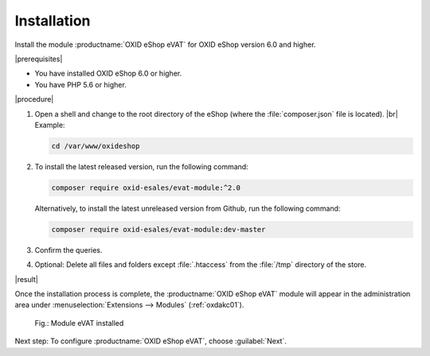 Installation
============

Install the module :productname:`OXID eShop eVAT` for OXID eShop version 6.0 and higher.


|prerequisites|

* You have installed OXID eShop 6.0 or higher.
* You have PHP 5.6 or higher.


|procedure|


1. Open a shell and change to the root directory of the eShop (where the :file:`composer.json` file is located).
   |br|
   Example:

   .. code:: bash

      cd /var/www/oxideshop

#. To install the latest released version, run the following command:

   .. code:: bash

      composer require oxid-esales/evat-module:^2.0

   Alternatively, to install the latest unreleased version from Github, run the following command:

   .. code:: bash

      composer require oxid-esales/evat-module:dev-master

#. Confirm the queries.
#. Optional: Delete all files and folders except :file:`.htaccess` from the :file:`/tmp` directory of the store.

.. todo: #HR:  composer require oxid-esales/evat-module:^2.0 führt zu  "Metadata version 1.2 is not supported"

|result|


Once the installation process is complete, the :productname:`OXID eShop eVAT` module will appear in the administration area under :menuselection:`Extensions --> Modules` (:ref:`oxdakc01`).

.. todo: #tbd:  oxdakc01 EN einfügen

.. _oxdakc01:

.. figure:: /media/screenshots/oxdakc01.png
   :scale: 100 %
   :alt: Module eVAT installed

   Fig.: Module eVAT installed


Next step: To configure :productname:`OXID eShop eVAT`, choose :guilabel:`Next`.





.. Intern: oxdakc, Status: